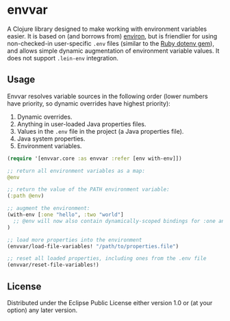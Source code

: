 * envvar

A Clojure library designed to make working with environment variables easier. It is based on (and borrows from) [[https://github.com/weavejester/environ][environ]], but is friendlier for using non-checked-in user-specific ~.env~ files (similar to the [[https://github.com/bkeepers/dotenv][Ruby dotenv gem]]), and allows simple dynamic augmentation of environment variable values. It does not support ~.lein-env~ integration.


** Usage

Envvar resolves variable sources in the following order (lower numbers have priority, so dynamic overrides have highest priority):

1. Dynamic overrides.
2. Anything in user-loaded Java properties files.
3. Values in the ~.env~ file in the project (a Java properties file).
4. Java system properties.
5. Environment variables.

#+BEGIN_SRC clojure
(require '[envvar.core :as envvar :refer [env with-env]])

;; return all environment variables as a map:
@env

;; return the value of the PATH environment variable:
(:path @env)

;; augment the environment:
(with-env [:one "hello", :two "world"]
  ;; @env will now also contain dynamically-scoped bindings for :one and :two
)

;; load more properties into the environment
(envvar/load-file-variables! "/path/to/properties.file")

;; reset all loaded properties, including ones from the .env file
(envvar/reset-file-variables!)
#+END_SRC


** License

Distributed under the Eclipse Public License either version 1.0 or (at your option) any later version.

